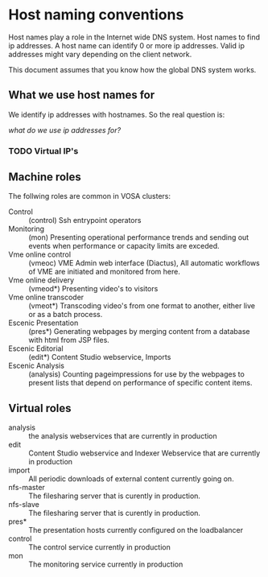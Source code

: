 * Host naming conventions
Host names play a role in the Internet wide DNS system. Host names to find ip addresses. A host name can identify 0 or more ip addresses. Valid ip addresses might vary depending on the client network.

This document assumes that you know how the global DNS system works.

** What we use host names for

We identify ip addresses with hostnames. So the real question is: 

/what do we use ip addresses for?/

*** TODO Virtual IP's

** Machine roles

The follwing roles are common in VOSA clusters:
- Control :: (control) Ssh entrypoint operators
- Monitoring :: (mon) Presenting operational performance trends and sending out events when performance or capacity limits are exceded.
- Vme online control :: (vmeoc) VME Admin web interface (Diactus), All automatic workflows of VME are initiated and monitored from here.
- Vme online delivery :: (vmeod*) Presenting video's to visitors
- Vme online transcoder :: (vmeot*) Transcoding video's from one format to another, either live or as a batch process. 
- Escenic Presentation :: (pres*) Generating webpages by merging content from a database with html from JSP files.
- Escenic Editorial :: (edit*) Content Studio webservice, Imports
- Escenic Analysis :: (analysis) Counting pageimpressions for use by the webpages to present lists that depend on performance of specific content items.

** Virtual roles

- analysis :: the analysis webservices that are currently in production
- edit :: Content Studio webservice and Indexer Webservice that are currently in production
- import :: All periodic downloads of external content currently going on.
- nfs-master :: The filesharing server that is curently in production.
- nfs-slave :: The filesharing server that is curently in production.
- pres* :: The presentation hosts currently configured on the loadbalancer
- control :: The control service currently in production
- mon :: The monitoring service currently in production

